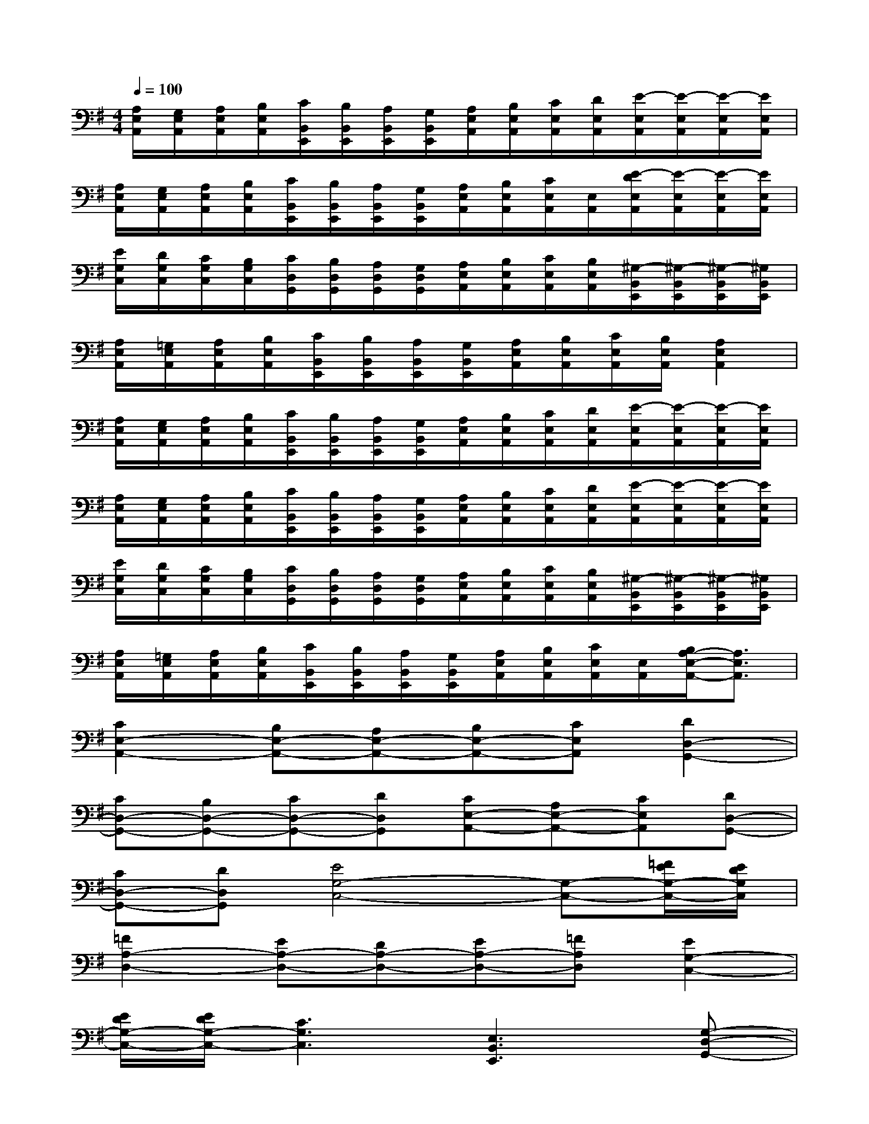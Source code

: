 X:1
T:
M:4/4
L:1/8
Q:1/4=100
K:G%1sharps
V:1
[A,/2E,/2A,,/2][G,/2E,/2A,,/2][A,/2E,/2A,,/2][B,/2E,/2A,,/2][C/2B,,/2E,,/2][B,/2B,,/2E,,/2][A,/2B,,/2E,,/2][G,/2B,,/2E,,/2][A,/2E,/2A,,/2][B,/2E,/2A,,/2][C/2E,/2A,,/2][D/2E,/2A,,/2][E/2-E,/2A,,/2][E/2-E,/2A,,/2][E/2-E,/2A,,/2][E/2E,/2A,,/2]|
[A,/2E,/2A,,/2][G,/2E,/2A,,/2][A,/2E,/2A,,/2][B,/2E,/2A,,/2][C/2B,,/2E,,/2][B,/2B,,/2E,,/2][A,/2B,,/2E,,/2][G,/2B,,/2E,,/2][A,/2E,/2A,,/2][B,/2E,/2A,,/2][C/2E,/2A,,/2][E,/2A,,/2][E/2-D/2E,/2A,,/2][E/2-E,/2A,,/2][E/2-E,/2A,,/2][E/2E,/2A,,/2]|
[E/2G,/2C,/2][D/2G,/2C,/2][C/2G,/2C,/2][B,/2G,/2C,/2][C/2D,/2G,,/2][B,/2D,/2G,,/2][A,/2D,/2G,,/2][G,/2D,/2G,,/2][A,/2E,/2A,,/2][B,/2E,/2A,,/2][C/2E,/2A,,/2][B,/2E,/2A,,/2][^G,/2-B,,/2E,,/2][^G,/2-B,,/2E,,/2][^G,/2-B,,/2E,,/2][^G,/2B,,/2E,,/2]|
[A,/2E,/2A,,/2][=G,/2E,/2A,,/2][A,/2E,/2A,,/2][B,/2E,/2A,,/2][C/2B,,/2E,,/2][B,/2B,,/2E,,/2][A,/2B,,/2E,,/2][G,/2B,,/2E,,/2][A,/2E,/2A,,/2][B,/2E,/2A,,/2][C/2E,/2A,,/2][B,/2E,/2A,,/2][A,2E,2A,,2]|
[A,/2E,/2A,,/2][G,/2E,/2A,,/2][A,/2E,/2A,,/2][B,/2E,/2A,,/2][C/2B,,/2E,,/2][B,/2B,,/2E,,/2][A,/2B,,/2E,,/2][G,/2B,,/2E,,/2][A,/2E,/2A,,/2][B,/2E,/2A,,/2][C/2E,/2A,,/2][D/2E,/2A,,/2][E/2-E,/2A,,/2][E/2-E,/2A,,/2][E/2-E,/2A,,/2][E/2E,/2A,,/2]|
[A,/2E,/2A,,/2][G,/2E,/2A,,/2][A,/2E,/2A,,/2][B,/2E,/2A,,/2][C/2B,,/2E,,/2][B,/2B,,/2E,,/2][A,/2B,,/2E,,/2][G,/2B,,/2E,,/2][A,/2E,/2A,,/2][B,/2E,/2A,,/2][C/2E,/2A,,/2][D/2E,/2A,,/2][E/2-E,/2A,,/2][E/2-E,/2A,,/2][E/2-E,/2A,,/2][E/2E,/2A,,/2]|
[E/2G,/2C,/2][D/2G,/2C,/2][C/2G,/2C,/2][B,/2G,/2C,/2][C/2D,/2G,,/2][B,/2D,/2G,,/2][A,/2D,/2G,,/2][G,/2D,/2G,,/2][A,/2E,/2A,,/2][B,/2E,/2A,,/2][C/2E,/2A,,/2][B,/2E,/2A,,/2][^G,/2-B,,/2E,,/2][^G,/2-B,,/2E,,/2][^G,/2-B,,/2E,,/2][^G,/2B,,/2E,,/2]|
[A,/2E,/2A,,/2][=G,/2E,/2A,,/2][A,/2E,/2A,,/2][B,/2E,/2A,,/2][C/2B,,/2E,,/2][B,/2B,,/2E,,/2][A,/2B,,/2E,,/2][G,/2B,,/2E,,/2][A,/2E,/2A,,/2][B,/2E,/2A,,/2][C/2E,/2A,,/2][E,/2A,,/2][B,/2A,/2-E,/2-A,,/2-][A,3/2E,3/2A,,3/2]|
[C2E,2-A,,2-][B,E,-A,,-][A,E,-A,,-][B,E,-A,,-][CE,A,,][D2D,2-G,,2-]|
[CD,-G,,-][B,D,-G,,-][CD,-G,,-][DD,G,,][CE,-A,,-][A,E,-A,,-][CE,A,,][DD,-G,,-]|
[CD,-G,,-][DD,G,,][E4G,4-C,4-][G,-C,-][=F/2E/2G,/2-C,/2-][E/2D/2G,/2C,/2]|
[=F2A,2-D,2-][EA,-D,-][DA,-D,-][EA,-D,-][=FA,D,][E2G,2-C,2-]|
[E/2D/2G,/2-C,/2-][E/2D/2G,/2-C,/2-][C3G,3C,3][E,3B,,3E,,3][G,-D,-G,,-]|
[G,D,G,,][A,E,A,,][C2E,2-A,,2-][B,E,-A,,-][A,E,-A,,-][B,E,-A,,-][CE,A,,]|
[D2D,2-G,,2-][CD,-G,,-][B,D,-G,,-][CD,-G,,-][DD,G,,][CE,-A,,-][A,E,-A,,-]|
[CE,A,,][DD,-G,,-][CD,-G,,-][DD,G,,][E4G,4-C,4-]